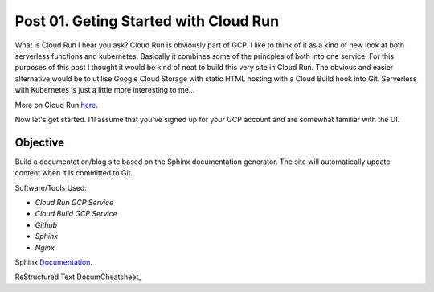 ======================================
Post 01. Geting Started with Cloud Run
======================================

What is Cloud Run I hear you ask? Cloud Run is obviously part of GCP. I like to think of it
as a kind of new look at both serverless functions and kubernetes. Basically it combines some
of the princples of both into one service. 
For this purposes of this post I thought it would be kind of neat to build this very site in Cloud Run.
The obvious and easier alternative would be to utilise Google Cloud Storage with static HTML hosting with a Cloud Build hook into Git. 
Serverless with Kubernetes is just a little more interesting to me...

More on Cloud Run here_.

.. _here: https://cloud.google.com/run/

Now let's get started.
I'll assume that you've signed up for your GCP account and are somewhat familiar with the UI.

.. image:: _static/cloud-run.png
    :align: right

Objective
---------
Build a documentation/blog site based on the Sphinx documentation generator. The site will automatically
update content when it is committed to Git. 

Software/Tools Used:

-  *Cloud Run GCP Service*
-  *Cloud Build GCP Service*
-  *Github*
-  *Sphinx*
-  *Nginx*

Sphinx Documentation_.

.. _Documentation: http://www.sphinx-doc.org/en/master/

ReStructured Text DocumCheatsheet_

.. _Cheatsheet: https://github.com/ralsina/rst-cheatsheet/blob/master/rst-cheatsheet.rst

.. code-block:: yaml
   :linenos: